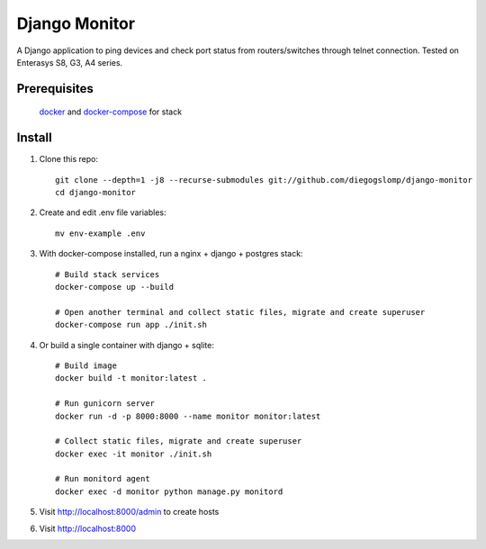 ==============
Django Monitor
==============

|license| |travis| |readthedocs| |gitter|

A Django application to ping devices and check port status from routers/switches through telnet connection. Tested on Enterasys S8, G3, A4 series.

.. image:: https://raw.githubusercontent.com/diegogslomp/django-monitor/master/docs/_screenshots/hostlist.png
    :alt: Host List Page
    :align: center

Prerequisites
-------------

    docker_ and docker-compose_ for stack

Install
-------

#. Clone this repo::

    git clone --depth=1 -j8 --recurse-submodules git://github.com/diegogslomp/django-monitor
    cd django-monitor

#. Create and edit .env file variables::

    mv env-example .env

#. With docker-compose installed, run a nginx + django + postgres stack::

    # Build stack services
    docker-compose up --build

    # Open another terminal and collect static files, migrate and create superuser
    docker-compose run app ./init.sh

#. Or build a single container with django + sqlite::

    # Build image
    docker build -t monitor:latest .

    # Run gunicorn server
    docker run -d -p 8000:8000 --name monitor monitor:latest

    # Collect static files, migrate and create superuser
    docker exec -it monitor ./init.sh

    # Run monitord agent
    docker exec -d monitor python manage.py monitord

#. Visit http://localhost:8000/admin to create hosts

#. Visit http://localhost:8000

.. _docker: https://www.docker.com
.. _docker-compose: https://docs.docker.com/compose/install

.. |gitter| image:: https://badges.gitter.im/Join%20Chat.svg
             :alt: Join the chat at https://gitter.im/diegogslomp/django-monitor
             :target: https://gitter.im/diegogslomp/django-monitor?utm_source=badge&utm_medium=badge&utm_campaign=pr-badge&utm_content=badge

.. |readthedocs| image:: https://readthedocs.org/projects/django-monitor-d/badge/?version=latest
                  :target: http://django-monitor-d.readthedocs.io/en/latest/?badge=latest
                  
.. |travis| image:: https://travis-ci.org/diegogslomp/django-monitor.svg?branch=master
             :target: https://travis-ci.org/diegogslomp/django-monitor                  

.. |heroku| image:: https://heroku-badge.herokuapp.com/?app=heroku-badge&style=flat&svg=1
             :target: https://django-monitor.herokuapp.com

.. |license| image:: https://img.shields.io/badge/license-MIT-blue.svg
             :target: https://github.com/diegogslomp/django-monitor/blob/master/LICENSE
